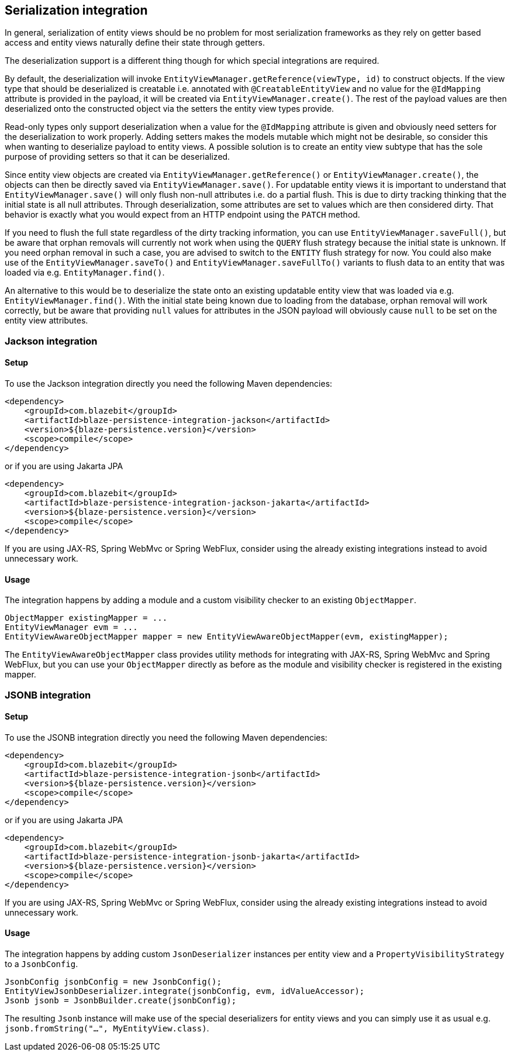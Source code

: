 [[serialization-integration]]
== Serialization integration

In general, serialization of entity views should be no problem for most serialization frameworks as they rely on getter based access
and entity views naturally define their state through getters.

The deserialization support is a different thing though for which special integrations are required.

By default, the deserialization will invoke `EntityViewManager.getReference(viewType, id)` to construct objects.
If the view type that should be deserialized is creatable i.e. annotated with `@CreatableEntityView` and no value for the `@IdMapping` attribute is provided in the payload,
it will be created via `EntityViewManager.create()`.
The rest of the payload values are then deserialized onto the constructed object via the setters the entity view types provide.

Read-only types only support deserialization when a value for the `@IdMapping` attribute is given and obviously need setters for the deserialization to work properly.
Adding setters makes the models mutable which might not be desirable, so consider this when wanting to deserialize payload to entity views.
A possible solution is to create an entity view subtype that has the sole purpose of providing setters so that it can be deserialized.

Since entity view objects are created via `EntityViewManager.getReference()` or `EntityViewManager.create()`, the objects can then be directly saved via `EntityViewManager.save()`.
For updatable entity views it is important to understand that `EntityViewManager.save()` will only flush non-null attributes i.e. do a partial flush.
This is due to dirty tracking thinking that the initial state is all null attributes. Through deserialization, some attributes are set to values which are then considered dirty.
That behavior is exactly what you would expect from an HTTP endpoint using the `PATCH` method.

If you need to flush the full state regardless of the dirty tracking information, you can use `EntityViewManager.saveFull()`,
but be aware that orphan removals will currently not work when using the `QUERY` flush strategy because the initial state is unknown.
If you need orphan removal in such a case, you are advised to switch to the `ENTITY` flush strategy for now.
You could also make use of the `EntityViewManager.saveTo()` and `EntityViewManager.saveFullTo()` variants to flush data to an entity that was loaded via e.g. `EntityManager.find()`.

An alternative to this would be to deserialize the state onto an existing updatable entity view that was loaded via e.g. `EntityViewManager.find()`.
With the initial state being known due to loading from the database, orphan removal will work correctly,
but be aware that providing `null` values for attributes in the JSON payload will obviously cause `null` to be set on the entity view attributes.

[[jackson-integration]]
=== Jackson integration

[[jackson-setup]]
==== Setup

To use the Jackson integration directly you need the following Maven dependencies:

[source,xml]
----
<dependency>
    <groupId>com.blazebit</groupId>
    <artifactId>blaze-persistence-integration-jackson</artifactId>
    <version>${blaze-persistence.version}</version>
    <scope>compile</scope>
</dependency>
----

or if you are using Jakarta JPA

[source,xml]
----
<dependency>
    <groupId>com.blazebit</groupId>
    <artifactId>blaze-persistence-integration-jackson-jakarta</artifactId>
    <version>${blaze-persistence.version}</version>
    <scope>compile</scope>
</dependency>
----

If you are using JAX-RS, Spring WebMvc or Spring WebFlux, consider using the already existing integrations instead to avoid unnecessary work.

==== Usage

The integration happens by adding a module and a custom visibility checker to an existing `ObjectMapper`.

[source,java]
----
ObjectMapper existingMapper = ...
EntityViewManager evm = ...
EntityViewAwareObjectMapper mapper = new EntityViewAwareObjectMapper(evm, existingMapper);
----

The `EntityViewAwareObjectMapper` class provides utility methods for integrating with JAX-RS, Spring WebMvc and Spring WebFlux,
but you can use your `ObjectMapper` directly as before as the module and visibility checker is registered in the existing mapper.

[[jsonb-integration]]
=== JSONB integration

[[jsonb-setup]]
==== Setup

To use the JSONB integration directly you need the following Maven dependencies:

[source,xml]
----
<dependency>
    <groupId>com.blazebit</groupId>
    <artifactId>blaze-persistence-integration-jsonb</artifactId>
    <version>${blaze-persistence.version}</version>
    <scope>compile</scope>
</dependency>
----

or if you are using Jakarta JPA

[source,xml]
----
<dependency>
    <groupId>com.blazebit</groupId>
    <artifactId>blaze-persistence-integration-jsonb-jakarta</artifactId>
    <version>${blaze-persistence.version}</version>
    <scope>compile</scope>
</dependency>
----

If you are using JAX-RS, Spring WebMvc or Spring WebFlux, consider using the already existing integrations instead to avoid unnecessary work.

==== Usage

The integration happens by adding custom `JsonDeserializer` instances per entity view and a `PropertyVisibilityStrategy` to a `JsonbConfig`.

[source,java]
----
JsonbConfig jsonbConfig = new JsonbConfig();
EntityViewJsonbDeserializer.integrate(jsonbConfig, evm, idValueAccessor);
Jsonb jsonb = JsonbBuilder.create(jsonbConfig);
----

The resulting `Jsonb` instance will make use of the special deserializers for entity views and you can simply use it as usual e.g. `jsonb.fromString("...", MyEntityView.class)`.